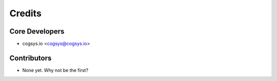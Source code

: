 =======
Credits
=======

Core Developers
---------------

* cogsys.io <cogsys@cogsys.io>

Contributors
------------

* None yet. Why not be the first?
